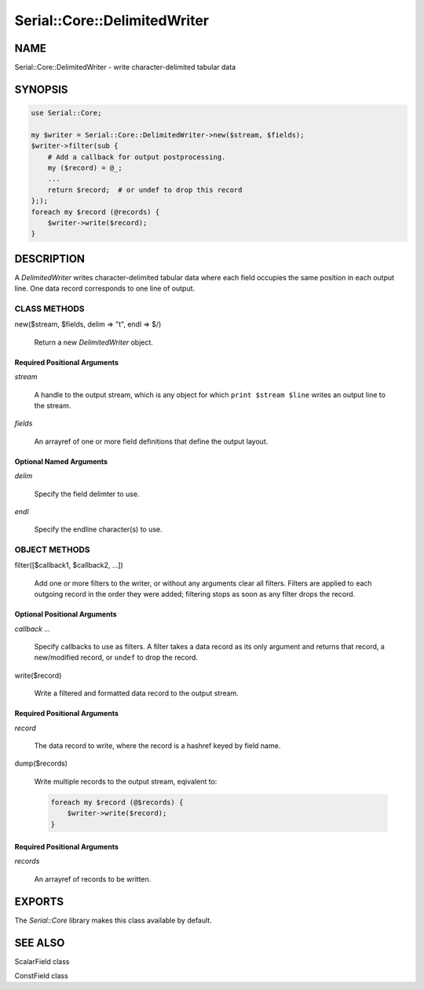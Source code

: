 .. highlight:: perl


#############################
Serial::Core::DelimitedWriter
#############################

****
NAME
****


Serial::Core::DelimitedWriter - write character-delimited tabular data


********
SYNOPSIS
********



.. code-block:: perl

     use Serial::Core;
 
     my $writer = Serial::Core::DelimitedWriter->new($stream, $fields);
     $writer->filter(sub {
         # Add a callback for output postprocessing.
         my ($record) = @_;
         ...
         return $record;  # or undef to drop this record
     };);
     foreach my $record (@records) {
         $writer->write($record);
     }



***********
DESCRIPTION
***********


A \ *DelimitedWriter*\  writes character-delimited tabular data where each field
occupies the same position in each output line. One data record corresponds to
one line of output.

CLASS METHODS
=============



new($stream, $fields, delim => "\t", endl => $/)
 
 Return a new \ *DelimitedWriter*\  object.
 


Required Positional Arguments
-----------------------------



\ *stream*\ 
 
 A handle to the output stream, which is any object for which 
 \ ``print $stream $line``\  writes an output line to the stream.
 


\ *fields*\ 
 
 An arrayref of one or more field definitions that define the output layout.
 



Optional Named Arguments
------------------------



\ *delim*\ 
 
 Specify the field delimter to use.
 


\ *endl*\ 
 
 Specify the endline character(s) to use.
 




OBJECT METHODS
==============



filter([$callback1, $callback2, ...])
 
 Add one or more filters to the writer, or without any arguments clear all
 filters. Filters are applied to each outgoing record in the order they were
 added; filtering stops as soon as any filter drops the record.
 


Optional Positional Arguments
-----------------------------



\ *callback ...*\ 
 
 Specify callbacks to use as filters. A filter takes a data record as its only
 argument and returns that record, a new/modified record, or \ ``undef``\  to drop
 the record.
 



write($record)
 
 Write a filtered and formatted data record to the output stream.
 



Required Positional Arguments
-----------------------------



\ *record*\ 
 
 The data record to write, where the record is a hashref keyed by field name.
 



dump($records)
 
 Write multiple records to the output stream, eqivalent to:
 
 
 .. code-block:: perl
 
      foreach my $record (@$records) {
          $writer->write($record);
      }
 
 



Required Positional Arguments
-----------------------------



\ *records*\ 
 
 An arrayref of records to be written.
 





*******
EXPORTS
*******


The \ *Serial::Core*\  library makes this class available by default.


********
SEE ALSO
********



ScalarField class



ConstField class



